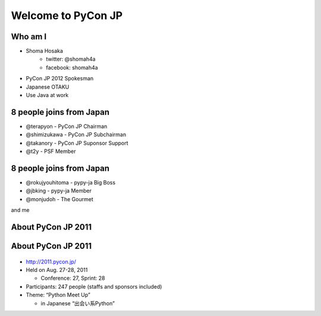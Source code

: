 .. PyCon TW Slide documentation master file, created by
   sphinx-quickstart on Sat Jun  2 11:16:49 2012.
   You can adapt this file completely to your liking, but it should at least
   contain the root `toctree` directive.

=====================
 Welcome to PyCon JP
=====================


Who am I
========

- Shoma Hosaka
    - twitter: @shomah4a
    - facebook: shomah4a

- PyCon JP 2012 Spokesman
- Japanese OTAKU
- Use Java at work


8 people joins from Japan
=========================

- @terapyon
  - PyCon JP Chairman

- @shimizukawa
  - PyCon JP Subchairman

- @takanory
  - PyCon JP Suponsor Support

- @t2y
  - PSF Member


8 people joins from Japan
=========================

- @rokujyouhitoma
  - pypy-ja Big Boss

- @jbking
  - pypy-ja Member

- @monjudoh
  - The Gourmet


and me


About PyCon JP 2011
===================

.. s6:: styles

    h2: {fontSize:'150%', textAlign:'center', margin:'30% auto'}


About PyCon JP 2011
===================

.. figure:: _static/pyconjp_2011.png

.. s6:: styles
   
   'div[0]': {position:'absolute', right:'0', top: '20%', width:'30%'}

- http://2011.pycon.jp/
- Held on Aug. 27-28, 2011

  - Conference: 27, Sprint: 28
  
- Participants: 247 people (staffs and sponsors included)
- Theme: “Python Meet Up”

  - in Japanese “出会い系Python”




